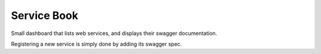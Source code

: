 Service Book
============

Small dashboard that lists web services, and displays their swagger documentation.

Registering a new service is simply done by adding its swagger spec.

